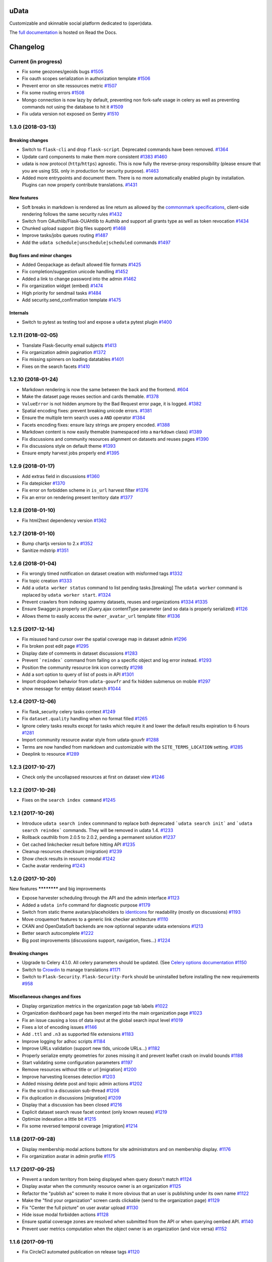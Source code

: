 uData
=====






.. image:: https://readthedocs.org/projects/udata/badge/?version=latest
    :target: https://udata.readthedocs.io/en/latest/
    :alt: Read the documentation

.. image:: https://badges.gitter.im/Join%20Chat.svg
    :target: https://gitter.im/opendatateam/udata
    :alt: Join the chat at https://gitter.im/opendatateam/udata


Customizable and skinnable social platform dedicated to (open)data.

The `full documentation <https://udata.readthedocs.io/en/latest/>`_ is hosted on Read the Docs.

.. _circleci-url: https://circleci.com/gh/opendatateam/udata
.. _circleci-badge: https://circleci.com/gh/opendatateam/udata.svg?style=shield
.. _requires-io-url: https://requires.io/github/opendatateam/udata/requirements/?branch=master
.. _requires-io-badge: https://requires.io/github/opendatateam/udata/requirements.svg?branch=master
.. _david-dm-url: https://david-dm.org/opendatateam/udata
.. _david-dm-badge: https://img.shields.io/david/opendatateam/udata/status.svg
.. _david-dm-dev-url: https://david-dm.org/opendatateam/udata?type=dev
.. _david-dm-dev-badge: https://david-dm.org/opendatateam/udata/dev-status.svg
.. _gitter-badge: https://badges.gitter.im/Join%20Chat.svg
.. _gitter-url: https://gitter.im/opendatateam/udata
.. _readthedocs-badge: https://readthedocs.org/projects/udata/badge/?version=latest
.. _readthedocs-url: https://udata.readthedocs.io/en/latest/
.. _crowdin-badge: https://d322cqt584bo4o.cloudfront.net/udata/localized.svg
.. _crowdin-url: https://crowdin.com/project/udata

Changelog
=========

Current (in progress)
---------------------

- Fix some geozones/geoids bugs `#1505 <https://github.com/opendatateam/udata/pull/1505>`__
- Fix oauth scopes serialization in authorization template `#1506 <https://github.com/opendatateam/udata/pull/1506>`__
- Prevent error on site ressources metric `#1507 <https://github.com/opendatateam/udata/pull/1507>`__
- Fix some routing errors `#1508 <https://github.com/opendatateam/udata/pull/1508>`__
- Mongo connection is now lazy by default, preventing non fork-safe usage in celery as well as preventing commands not using the database to hit it `#1509 <https://github.com/opendatateam/udata/pull/1509>`__
- Fix udata version not exposed on Sentry `#1510 <https://github.com/opendatateam/udata/pull/1510>`__

1.3.0 (2018-03-13)
------------------

Breaking changes
****************

- Switch to ``flask-cli`` and drop ``flask-script``. Deprecated commands have been removed. `#1364 <https://github.com/opendatateam/udata/pull/1364>`__
- Update card components to make them more consistent `#1383 <https://github.com/opendatateam/udata/pull/1383>`__ `#1460 <https://github.com/opendatateam/udata/pull/1460>`__
- udata is now protocol (``http``/``https``) agnostic. This is now fully the reverse-proxy responsibility (please ensure that you are using SSL only in production for security purpose). `#1463 <https://github.com/opendatateam/udata/pull/1463>`__
- Added more entrypoints and document them. There is no more automatically enabled plugin by installation. Plugins can now properly contribute translations. `#1431 <https://github.com/opendatateam/udata/pull/1431>`__

New features
************

- Soft breaks in markdown is rendered as line return as allowed by the `commonmark specifications <http://spec.commonmark.org/0.28/#soft-line-breaks>`__, client-side rendering follows the same security rules `#1432 <https://github.com/opendatateam/udata/pull/1432>`__
- Switch from OAuthlib/Flask-OUAhtlib to Authlib and support all grants type as well as token revocation `#1434 <https://github.com/opendatateam/udata/pull/1434>`__
- Chunked upload support (big files support) `#1468 <https://github.com/opendatateam/udata/pull/1468>`__
- Improve tasks/jobs queues routing `#1487 <https://github.com/opendatateam/udata/pull/1487>`__
- Add the ``udata schedule|unschedule|scheduled`` commands `#1497 <https://github.com/opendatateam/udata/pull/1497>`__

Bug fixes and minor changes
***************************

- Added Geopackage as default allowed file formats `#1425 <https://github.com/opendatateam/udata/pull/1425>`__
- Fix completion/suggestion unicode handling `#1452 <https://github.com/opendatateam/udata/pull/1452>`__
- Added a link to change password into the admin `#1462 <https://github.com/opendatateam/udata/pull/1462>`__
- Fix organization widget (embed) `#1474 <https://github.com/opendatateam/udata/pull/1474>`__
- High priority for sendmail tasks `#1484 <https://github.com/opendatateam/udata/pull/1484>`__
- Add security.send_confirmation template `#1475 <https://github.com/opendatateam/udata/pull/1475>`__

Internals
*********

- Switch to pytest as testing tool and expose a ``udata`` pytest plugin `#1400 <https://github.com/opendatateam/udata/pull/1400>`__


1.2.11 (2018-02-05)
-------------------

- Translate Flask-Security email subjects `#1413 <https://github.com/opendatateam/udata/pull/1413>`__
- Fix organization admin pagination `#1372 <https://github.com/opendatateam/udata/issues/1372>`__
- Fix missing spinners on loading datatables `#1401 <https://github.com/opendatateam/udata/pull/1401>`__
- Fixes on the search facets `#1410 <https://github.com/opendatateam/udata/pull/1410>`__

1.2.10 (2018-01-24)
-------------------

- Markdown rendering is now the same between the back and the frontend. `#604 <https://github.com/opendatateam/udata/issues/604>`__
- Make the dataset page reuses section and cards themable. `#1378 <https://github.com/opendatateam/udata/pull/1378>`__
- ``ValueError`` is not hidden anymore by the Bad Request error page, it is logged. `#1382 <https://github.com/opendatateam/udata/pull/1382>`__
- Spatial encoding fixes: prevent breaking unicode errors. `#1381 <https://github.com/opendatateam/udata/pull/1381>`__
- Ensure the multiple term search uses a ``AND`` operator `#1384 <https://github.com/opendatateam/udata/pull/1384>`__
- Facets encoding fixes: ensure lazy strings are propery encoded. `#1388 <https://github.com/opendatateam/udata/pull/1388>`__
- Markdown content is now easily themable (namespaced into a ``markdown`` class) `#1389 <https://github.com/opendatateam/udata/pull/1389>`__
- Fix discussions and community resources alignment on datasets and reuses pages `#1390 <https://github.com/opendatateam/udata/pull/1390>`__
- Fix discussions style on default theme `#1393 <https://github.com/opendatateam/udata/pull/1393>`__
- Ensure empty harvest jobs properly end `#1395 <https://github.com/opendatateam/udata/pull/1395>`__

1.2.9 (2018-01-17)
------------------

- Add extras field in discussions `#1360 <https://github.com/opendatateam/udata/pull/1360>`__
- Fix datepicker `#1370 <https://github.com/opendatateam/udata/pull/1370>`__
- Fix error on forbidden scheme in ``is_url`` harvest filter `#1376 <https://github.com/opendatateam/udata/pull/1376>`__
- Fix an error on rendering present territory date `#1377 <https://github.com/opendatateam/udata/pull/1377>`__

1.2.8 (2018-01-10)
------------------

- Fix html2text dependency version `#1362 <https://github.com/opendatateam/udata/pull/1362>`__

1.2.7 (2018-01-10)
------------------

- Bump chartjs version to 2.x `#1352 <https://github.com/opendatateam/udata/pull/1352>`__
- Sanitize mdstrip `#1351 <https://github.com/opendatateam/udata/pull/1351>`__

1.2.6 (2018-01-04)
------------------

- Fix wrongly timed notification on dataset creation with misformed tags `#1332 <https://github.com/opendatateam/udata/pull/1332>`__
- Fix topic creation `#1333 <https://github.com/opendatateam/udata/pull/1333>`__
- Add a ``udata worker status`` command to list pending tasks.[breaking] The ``udata worker`` command is replaced by ``udata worker start``. `#1324 <https://github.com/opendatateam/udata/pull/1324>`__
- Prevent crawlers from indexing spammy datasets, reuses and organizations `#1334 <https://github.com/opendatateam/udata/pull/1334>`__ `#1335 <https://github.com/opendatateam/udata/pull/1335>`__
- Ensure Swagger.js properly set jQuery.ajax contentType parameter (and so data is properly serialized) `#1126 <https://github.com/opendatateam/udata/issues/1126>`__
- Allows theme to easily access the ``owner_avatar_url`` template filter `#1336 <https://github.com/opendatateam/udata/pull/1336>`__

1.2.5 (2017-12-14)
------------------

- Fix misused hand cursor over the spatial coverage map in dataset admin `#1296 <https://github.com/opendatateam/udata/pull/1296>`__
- Fix broken post edit page `#1295 <https://github.com/opendatateam/udata/pull/1295>`__
- Display date of comments in dataset discussions `#1283 <https://github.com/opendatateam/udata/pull/1283>`__
- Prevent ```reindex``` command from failing on a specific object and log error instead. `#1293 <https://github.com/opendatateam/udata/pull/1293>`__
- Position the community resource link icon correctly `#1298 <https://github.com/opendatateam/udata/pull/1298>`__
- Add a sort option to query of list of posts in API `#1301 <https://github.com/opendatateam/udata/pull/1301>`__
- Import dropdown behavior from ``udata-gouvfr`` and fix hidden submenus on mobile `#1297 <https://github.com/opendatateam/udata/pull/1297>`__
- show message for emtpy dataset search `#1044 <https://github.com/opendatateam/udata/pull/1284>`__

1.2.4 (2017-12-06)
------------------

- Fix flask_security celery tasks context `#1249 <https://github.com/opendatateam/udata/pull/1249>`__
- Fix ``dataset.quality`` handling when no format filled `#1265 <https://github.com/opendatateam/udata/pull/1265>`__
- Ignore celery tasks results except for tasks which require it and lower the default results expiration to 6 hours `#1281 <https://github.com/opendatateam/udata/pull/1281>`__
- Import community resource avatar style from udata-gouvfr `#1288 <https://github.com/opendatateam/udata/pull/1288>`__
- Terms are now handled from markdown and customizable with the ``SITE_TERMS_LOCATION`` setting. `#1285 <https://github.com/opendatateam/udata/pull/1285>`__
- Deeplink to resource `#1289 <https://github.com/opendatateam/udata/pull/1289>`__

1.2.3 (2017-10-27)
------------------

- Check only the uncollapsed resources at first on dataset view `#1246 <https://github.com/opendatateam/udata/pull/1246>`__

1.2.2 (2017-10-26)
------------------

- Fixes on the ``search index command`` `#1245 <https://github.com/opendatateam/udata/pull/1245>`__

1.2.1 (2017-10-26)
------------------

- Introduce ``udata search index`` commmand to replace both deprecated ```udata search init``` and ```udata search reindex``` commands. They will be removed in udata 1.4. `#1233 <https://github.com/opendatateam/udata/pull/1233>`__
- Rollback oauthlib from 2.0.5 to 2.0.2, pending a permanent solution `#1237 <https://github.com/opendatateam/udata/pull/1237>`__
- Get cached linkchecker result before hitting API `#1235 <https://github.com/opendatateam/udata/pull/1235>`__
- Cleanup resources checksum (migration) `#1239 <https://github.com/opendatateam/udata/pull/1239>`__
- Show check results in resource modal `#1242 <https://github.com/opendatateam/udata/pull/1242>`__
- Cache avatar rendering `#1243 <https://github.com/opendatateam/udata/pull/1243>`__

1.2.0 (2017-10-20)
------------------

New features
************ and big improvements

- Expose harvester scheduling through the API and the admin interface `#1123 <https://github.com/opendatateam/udata/pull/1123>`__
- Added a ``udata info`` command for diagnostic purpose `#1179 <https://github.com/opendatateam/udata/pull/1179>`__
- Switch from static theme avatars/placeholders to `identicons <https://en.wikipedia.org/wiki/Identicon>`__ for readability (mostly on discussions) `#1193 <https://github.com/opendatateam/udata/pull/1193>`__
- Move croquemort features to a generic link checker architecture `#1110 <https://github.com/opendatateam/udata/pull/1110>`__
- CKAN and OpenDataSoft backends are now optionnal separate udata extensions `#1213 <https://github.com/opendatateam/udata/pull/1213>`__
- Better search autocomplete `#1222 <https://github.com/opendatateam/udata/pull/1222>`__
- Big post improvements (discussions support, navigation, fixes...) `#1224 <https://github.com/opendatateam/udata/pull/1224>`__

Breaking changes
****************

- Upgrade to Celery 4.1.0. All celery parameters should be updated. (See `Celery options documentation <https://udata.readthedocs.io/en/stable/adapting-settings/#celery-options>`__ `#1150 <https://github.com/opendatateam/udata/pull/1050>`__
- Switch to `Crowdin <https://crowdin.com>`__ to manage translations `#1171 <https://github.com/opendatateam/udata/pull/1171>`__
- Switch to ``Flask-Security``. ``Flask-Security-Fork`` should be uninstalled before installing the new requirements `#958 <https://github.com/opendatateam/udata/pull/958>`__

Miscellaneous changes and fixes
*******************************

- Display organization metrics in the organization page tab labels `#1022 <https://github.com/opendatateam/udata/pull/1022>`__
- Organization dashboard page has been merged into the main organization page `#1023 <https://github.com/opendatateam/udata/pull/1023>`__
- Fix an issue causing a loss of data input at the global search input level `#1019 <https://github.com/opendatateam/udata/pull/1019>`__
- Fixes a lot of encoding issues `#1146 <https://github.com/opendatateam/udata/pull/1146>`__
- Add ``.ttl`` and ``.n3`` as supported file extensions `#1183 <https://github.com/opendatateam/udata/pull/1183>`__
- Improve logging for adhoc scripts `#1184 <https://github.com/opendatateam/udata/pull/1184>`__
- Improve URLs validation (support new tlds, unicode URLs...) `#1182 <https://github.com/opendatateam/udata/pull/1182>`__
- Properly serialize empty geometries for zones missing it and prevent leaflet crash on invalid bounds `#1188 <https://github.com/opendatateam/udata/pull/1188>`__
- Start validating some configuration parameters `#1197 <https://github.com/opendatateam/udata/pull/1197>`__
- Remove resources without title or url [migration] `#1200 <https://github.com/opendatateam/udata/pull/1200>`__
- Improve harvesting licenses detection `#1203 <https://github.com/opendatateam/udata/pull/1203>`__
- Added missing delete post and topic admin actions `#1202 <https://github.com/opendatateam/udata/pull/1202>`__
- Fix the scroll to a discussion sub-thread `#1206 <https://github.com/opendatateam/udata/pull/1206>`__
- Fix duplication in discussions [migration] `#1209 <https://github.com/opendatateam/udata/pull/1209>`__
- Display that a discussion has been closed `#1216 <https://github.com/opendatateam/udata/pull/1216>`__
- Explicit dataset search reuse facet context (only known reuses) `#1219 <https://github.com/opendatateam/udata/pull/1219>`__
- Optimize indexation a little bit `#1215 <https://github.com/opendatateam/udata/pull/1215>`__
- Fix some reversed temporal coverage [migration] `#1214 <https://github.com/opendatateam/udata/pull/1214>`__


1.1.8 (2017-09-28)
------------------

- Display membership modal actions buttons for site administrators and on membership display. `#1176 <https://github.com/opendatateam/udata/pull/1176>`__
- Fix organization avatar in admin profile `#1175 <https://github.com/opendatateam/udata/issues/1175>`__

1.1.7 (2017-09-25)
------------------

- Prevent a random territory from being displayed when query doesn't match `#1124 <https://github.com/opendatateam/udata/pull/1124>`__
- Display avatar when the community resource owner is an organization `#1125 <https://github.com/opendatateam/udata/pull/1125>`__
- Refactor the "publish as" screen to make it more obvious that an user is publishing under its own name `#1122 <https://github.com/opendatateam/udata/pull/1122>`__
- Make the "find your organization" screen cards clickable (send to the organization page) `#1129 <https://github.com/opendatateam/udata/pull/1129>`__
- Fix "Center the full picture" on user avatar upload `#1130 <https://github.com/opendatateam/udata/issues/1130>`__
- Hide issue modal forbidden actions `#1128 <https://github.com/opendatateam/udata/pull/1128>`__
- Ensure spatial coverage zones are resolved when submitted from the API or when querying oembed API. `#1140 <https://github.com/opendatateam/udata/pull/1140>`__
- Prevent user metrics computation when the object owner is an organization (and vice versa) `#1152 <https://github.com/opendatateam/udata/pull/1152>`__

1.1.6 (2017-09-11)
------------------

- Fix CircleCI automated publication on release tags
  `#1120 <https://github.com/opendatateam/udata/pull/1120>`__

1.1.5 (2017-09-11)
------------------

- Fix the organization members grid in admin
  `#934 <https://github.com/opendatateam/udata/issues/934>`__
- Fix and tune harvest admin loading state and payload size
  `#1113 <https://github.com/opendatateam/udata/issues/1113>`__
- Automatically schedule validated harvesters and allow to (re)schedule them
  `#1114 <https://github.com/opendatateam/udata/pull/1114>`__
- Raise the minimum ``raven`` version to ensure sentry is filtering legit HTTP exceptions
  `#774 <https://github.com/opendatateam/udata/issues/774>`__
- Pin GeoJSON version to avoid breaking changes
  `#1118 <https://github.com/opendatateam/udata/pull/1118>`__
- Deduplicate organization members
  `#1111 <https://github.com/opendatateam/udata/issues/1111>`__

1.1.4 (2017-09-05)
------------------

- Fix packaging

1.1.3 (2017-09-05)
------------------

- Make the spatial search levels exclusion list configurable through ``SPATIAL_SEARCH_EXCLUDE_LEVELS``.
  `#1101 <https://github.com/opendatateam/udata/pull/1101>`__
- Fix facets labelizer with html handling
  `#1102 <https://github.com/opendatateam/udata/issues/1102>`__
- Ensure territories pages have image defined in metadatas
  `#1103 <https://github.com/opendatateam/udata/issues/1103>`__
- Strip tags in autocomplete results
  `#1104 <https://github.com/opendatateam/udata/pull/1104>`__
- Transmit link checker status to frontend
  `#1048 <https://github.com/opendatateam/udata/issues/1048>`__
- Remove plus signs from search query
  `#1048 <https://github.com/opendatateam/udata/issues/987>`__

1.1.2 (2017-09-04)
------------------

- Handle territory URLs generation without validity
  `#1068 <https://github.com/opendatateam/udata/issues/1068>`__
- Added a contact button to trigger discussions
  `#1076 <https://github.com/opendatateam/udata/pull/1076>`__
- Improve harvest error handling
  `#1078 <https://github.com/opendatateam/udata/pull/1078>`__
- Improve elasticsearch configurability
  `#1096 <https://github.com/opendatateam/udata/pull/1096>`__
- Lots of fixes admin files upload
  `1094 <https://github.com/opendatateam/udata/pull/1094>`__
- Prevent the "Bad request error" happening on search but only on some servers
  `#1097 <https://github.com/opendatateam/udata/pull/1097>`__
- Migrate spatial granularities to new identifiers
- Migrate remaining legacy spatial identifiers
  `#1080 <https://github.com/opendatateam/udata/pull/1080>`__
- Fix the discussion API documention
  `#1093 <https://github.com/opendatateam/udata/pull/1093>`__

1.1.1 (2017-07-31)
------------------

- Fix an issue preventing reuse edition:
  `#1027 <https://github.com/opendatateam/udata/issues/1027>`__
- Fix an issue preventing user display and edit in admin:
  `#1030 <https://github.com/opendatateam/udata/issues/1030>`__
- Fix an error when a membership request is accepted:
  `#1028 <https://github.com/opendatateam/udata/issues/1028>`__
- Fix issue modal on a reuse:
  `#1026 <https://github.com/opendatateam/udata/issues/1026>`__
- Fix sort by date on admin users list:
  `#1029 <https://github.com/opendatateam/udata/issues/1029>`__
- Improve the ``purge`` command
  `#1039 <https://github.com/opendatateam/udata/pull/1039>`__
- Ensure search does not fail when a deleted object has not been
  unindexed yet
  `#1063 <https://github.com/opendatateam/udata/issues/1063>`__
- Start using Celery queues to handle task priorities
  `#1067 <https://github.com/opendatateam/udata/pull/1067>`__
- Updated translations

1.1.0 (2017-07-05)
------------------

New features
************ and improvements

- Added a `DCAT <https://www.w3.org/TR/vocab-dcat/>`__ harvester
  and expose metadata as RDF/DCAT.
  `#966 <https://github.com/opendatateam/udata/pull/966>`__
  See the dedicated documentions:

  - `RDF <https://udata.readthedocs.io/en/stable/rdf/>`__
  - `Harvesting <https://udata.readthedocs.io/en/stable/harvesting/>`__

- Images are now optimized and you can force rerendering using the ``udata images render`` command.
- Allowed files extensions are now configurable via the ``ALLOWED_RESOURCES_EXTENSIONS`` setting
  and both admin and API will have the same behavior
  `#833 <https://github.com/opendatateam/udata/pull/833>`__.
- Improve and fix notifications:
  `#928 <https://github.com/opendatateam/udata/issues/928>`__

  - Changed notification style to toast
  - Fix notifications that weren't displayed on form submission
- Add a toggle indicator on dataset quality blocks that are collapsible
  `#915 <https://github.com/opendatateam/udata/issues/915>`__
- Integrating latest versions of GeoZones and GeoLogos for territories.
  Especially using history of towns, counties and regions from GeoHisto.
  `#499 <https://github.com/opendatateam/udata/issues/499>`__

Breaking Changes
****************

- Themes are now entrypoint-based `#829 <https://github.com/opendatateam/udata/pull/829>`__.
  There is also a new `theming documention <https://udata.readthedocs.io/en/stable/creating-theme/>`__.
- Images placeholders are now entirely provided by themes
  `#707 <https://github.com/opendatateam/udata/issues/707>`__
  `#1006 <https://github.com/opendatateam/udata/issues/1006>`__
- Harvester declaration is now entrypoint-based
  `#1004 <https://github.com/opendatateam/udata/pull/1004>`__

Fixes
*****

- Ensure URLs are stripped `#823 <https://github.com/opendatateam/udata/pull/823>`__
- Lot of fixes and improvements on Harvest admin UI
  `#817 <https://github.com/opendatateam/udata/pull/817>`__:

  - harvester edition fixed (and missing API added)
  - harvester deletion fixed
  - harvester listing is now paginated
  - more detailed harvesters widgets
  - ensure harvest source are owned by a user or an organization, not both [migration]

- Pure Vue.js search facets
  `#880 <https://github.com/opendatateam/udata/pull/880>`__.
  Improve and fix the datepicker:

  - Proper sizing and positionning in dropdowns
  - Fix initial value not being displayed
  - Make it usable on keyboard
  - Allows to define ``min`` and ``max`` values to disable some dates
  - Keyboard input is reflected into the calendar
    `#615 <https://github.com/opendatateam/udata/issues/615>`__
- Disable ``next`` button when no file has been uploaded
  `#930 <https://github.com/opendatateam/udata/issues/930>`__
- Fix badges notification mails
  `#894 <https://github.com/opendatateam/udata/issues/894>`__
- Fix the ```udata search reindex``` command
  `#1009 <https://github.com/opendatateam/udata/issues/1009>`__
- Reindex datasets when their parent organization is purged
  `#1008 <https://github.com/opendatateam/udata/issues/1008>`__

Miscellaneous / Internal
************************

- Upgrade to Flask-Mongoengine 0.9.3, Flask-WTF 0.14.2, mongoengine 0.13.0.
  `#812 <https://github.com/opendatateam/udata/pull/812>`__
  `#871 <https://github.com/opendatateam/udata/pull/871>`__
  `#903 <https://github.com/opendatateam/udata/pull/903>`__
- Upgrade to Flask-Login 0.4.0 and switch from Flask-Security to the latest
  `Flask-Security-Fork <https://pypi.python.org/pypi/Flask-Security-Fork>`__
  `#813 <https://github.com/opendatateam/udata/pull/813>`__
- Migrated remaining widgets to Vue.js `#828 <https://github.com/opendatateam/udata/pull/828>`__:

  - bug fixes on migrated widgets (Issues button/modal, integrate popover, coverage map)
  - more coherent JS environment for developpers
  - lighter assets
  - drop Handlebars dependency

- bleach and html5lib have been updated leading to more secure html/markdown cleanup
  and `better performances <http://bluesock.org/~willkg/blog/dev/bleach_2_0.html>`__
  `#838 <https://github.com/opendatateam/udata/pull/838>`__
- Drop ``jquery-slimscroll`` and fix admin menu scrolling
  `#851 <https://github.com/opendatateam/udata/pull/851>`__
- drop jquery.dotdotdot for a lighter css-only solution (less memory consumption)
  `#853 <https://github.com/opendatateam/udata/pull/853>`__
- Lighter style `#869 <https://github.com/opendatateam/udata/pull/869>`__:

  - Drop glyphicons and use only Font-Awesome (more coherence, less fonts)
  - lighter bootstrap style by importing only what's needed
  - make use of bootstrap and admin-lte variables (easier for theming)
  - proper separation between front and admin style
- Drop ``ExtractTextPlugin`` on Vue components style:

  - faster (re)compilation time
  - resolves most compilation and missing style issues
    `#555 <https://github.com/opendatateam/udata/issues/555>`__
    `#710 <https://github.com/opendatateam/udata/issues/710>`__
  - allows use of hot components reloading.
- Pure Vue.js modals. Fix the default membership role. Added contribute modal.
  `#873 <https://github.com/opendatateam/udata/pull/873>`__
- Easier Vue.js development/debugging:

  - Drop ``Vue.config.replace = false``: compatible with Vue.js 1/2 and no more style guessing
    `#760 <https://github.com/opendatateam/udata/pull/760>`__
  - ``name`` on all components: no more ``Anonymous Component`` in Vue debugger
  - No more ``Fragments``
  - More ES6 everywhere
- Make metrics deactivable for tests
  `#905 <https://github.com/opendatateam/udata/pull/905>`__

1.0.11 (2017-05-25)
-------------------

- Fix presubmit form errors handling
  `#909 <https://github.com/opendatateam/udata/pull/909>`__
- Fix producer sidebar image sizing
  `#913 <https://github.com/opendatateam/udata/issues/913>`__
- Fix js ``Model.save()`` not updating in some cases
  `#910 <https://github.com/opendatateam/udata/pull/910>`__

1.0.10 (2017-05-11)
-------------------

- Fix bad stored (community) resources URLs [migration]
  `#882 <https://github.com/opendatateam/udata/issues/882>`__
- Proper producer logo display on dataset pages
- Fix CKAN harvester empty notes and ``metadata`` file type handling
- Remove (temporary) badges metrics
  `#885 <https://github.com/opendatateam/udata/issues/885>`__
- Test and fix topic search
  `#892 <https://github.com/opendatateam/udata/pull/892>`__

1.0.9 (2017-04-23)
------------------

- Fix broken post view
  `#877 <https://github.com/opendatateam/udata/pull/877>`__
- Fix new issue submission
  `#874 <https://github.com/opendatateam/udata/issues/874>`__
- Display full images/logo/avatars URL in references too
  `#824 <https://github.com/opendatateam/udata/issues/824>`__

1.0.8 (2017-04-14)
------------------

- Allow more headers in cors preflight headers
  `#857 <https://github.com/opendatateam/udata/pull/857>`__
  `#860 <https://github.com/opendatateam/udata/pull/860>`__
- Fix editorialization admin
  `#863 <https://github.com/opendatateam/udata/pull/863>`__
- Fix missing completer images and ensure completion API is usable on a different domain
  `#864 <https://github.com/opendatateam/udata/pull/864>`__

1.0.7 (2017-04-07)
------------------

- Fix display for zone completer existing values
  `#845 <https://github.com/opendatateam/udata/issues/845>`__
- Proper badge display on dataset and organization page
  `#849 <https://github.com/opendatateam/udata/issues/849>`__
- Remove useless ``discussions`` from views contexts.
  `#850 <https://github.com/opendatateam/udata/pull/850>`__
- Fix the inline resource edit button not redirecting to admin
  `#852 <https://github.com/opendatateam/udata/pull/852>`__
- Fix broken checksum component
  `#846 <https://github.com/opendatateam/udata/issues/846>`__

1.0.6 (2017-04-01)
------------------

- Default values are properly displayed on dataset form
  `#745 <https://github.com/opendatateam/udata/issues/745>`__
- Prevent a redirect on discussion fetch
  `#795 <https://github.com/opendatateam/udata/issues/795>`__
- API exposes both original and biggest thumbnail for organization logo, reuse image and user avatar
  `#824 <https://github.com/opendatateam/udata/issues/824>`__
- Restore the broken URL check feature
  `#840 <https://github.com/opendatateam/udata/issues/840>`__
- Temporarily ignore INSPIRE in ODS harvester
  `#837 <https://github.com/opendatateam/udata/pull/837>`__
- Allow ``X-API-KEY`` and ``X-Fields`` in cors preflight headers
  `#841 <https://github.com/opendatateam/udata/pull/841>`__

1.0.5 (2017-03-27)
------------------

- Fixes error display in forms `#830 <https://github.com/opendatateam/udata/pull/830>`__
- Fixes date range picker dates validation `#830 <https://github.com/opendatateam/udata/pull/830>`__
- Fix badges entries not showing in admin `#825 <https://github.com/opendatateam/udata/pull/825>`__

1.0.4 (2017-03-01)
------------------

- Fix badges trying to use API too early
  `#799 <https://github.com/opendatateam/udata/pull/799>`__
- Some minor tuning on generic references
  `#801 <https://github.com/opendatateam/udata/pull/801>`__
- Cleanup factories
  `#808 <https://github.com/opendatateam/udata/pull/808>`__
- Fix user default metrics not being set [migration]
  `#809 <https://github.com/opendatateam/udata/pull/809>`__
- Fix metric update after transfer
  `#810 <https://github.com/opendatateam/udata/pull/810>`__
- Improve spatial completion ponderation (spatial zones reindexation required)
  `#811 <https://github.com/opendatateam/udata/pull/811>`__

1.0.3 (2017-02-21)
------------------

- Fix JavaScript locales handling `#786 <https://github.com/opendatateam/udata/pull/786>`__
- Optimize images sizes for territory placeholders `#788 <https://github.com/opendatateam/udata/issues/788>`__
- Restore placeholders in search suggestions, fix `#790 <https://github.com/opendatateam/udata/issues/790>`__
- Fix share popover in production build `#793 <https://github.com/opendatateam/udata/pull/793>`__

1.0.2 (2017-02-20)
------------------

- Fix assets packaging for production `#763 <https://github.com/opendatateam/udata/pull/763>`__ `#765 <https://github.com/opendatateam/udata/pull/765>`__
- Transform ``udata_version`` jinja global into a reusable (by themes) ``package_version`` `#768 <https://github.com/opendatateam/udata/pull/768>`__
- Ensure topics datasets and reuses can display event with a topic parameter `#769 <https://github.com/opendatateam/udata/pull/769>`__
- Raise a ``400 Bad Request`` when a bad ``class`` attribute is provided to the API
  (for entry point not using forms). `#772 <https://github.com/opendatateam/udata/issues/772>`__
- Fix datasets with spatial coverage not being indexed `#778 <https://github.com/opendatateam/udata/issues/778>`__
- Ensure theme assets cache is versionned (and flushed when necessary)
  `#781 <https://github.com/opendatateam/udata/pull/781>`__
- Raise maximum tag length to 96 in order to at least support
  `official INSPIRE tags <http://inspire.ec.europa.eu/theme>`__
  `#782 <https://github.com/opendatateam/udata/pull/782>`__
- Properly raise 400 error on transfer API in case of bad subject or recipient
  `#784 <https://github.com/opendatateam/udata/pull/784>`__
- Fix broken OEmbed rendering `#783 <https://github.com/opendatateam/udata/issues/783>`__
- Improve crawlers behavior by adding some ``meta[name=robots]`` on pages requiring it
  `#777 <https://github.com/opendatateam/udata/pull/777>`__

1.0.1 (2017-02-16)
------------------

- Pin PyMongo version (only compatible with PyMongo 3+)

1.0.0 (2017-02-16)
------------------

Breaking Changes
****************

* 2016-05-11: Upgrade of ElasticSearch from 1.7 to 2.3 `#449 <https://github.com/opendatateam/udata/pull/449>`__

You have to re-initialize the index from scratch, not just use the ```reindex``` command given that ElasticSearch 2+ doesn't provide a way to `delete mappings <https://www.elastic.co/guide/en/elasticsearch/reference/current/indices-delete-mapping.html>`__ anymore. The command is ```udata search init``` and may take some time given the amount of data you are dealing with.

* 2017-01-18: User search and listing has been removed (privacy concern)

New & Improved
**************

* 2017-01-06: Add some dataset ponderation factor: temporal coverage, spatial coverage,
  certified provenance and more weight for featured ones. Need reindexation to be taken into account.

* 2016-12-20: Use all the `Dublin Core Frequencies <http://dublincore.org/groups/collections/frequency/>`__
  plus some extra frequencies.

* 2016-12-01: Add the possibility for a user to delete its account in the admin interface

In some configurations, this feature should be deactivated, typically when
there is an SSO in front of udata which may cause some inconsistencies. In
that case, the configuration parameter DELETE_ME should be set to False (True
by default).

* 2016-05-12: Add fields masks to reduce API payloads `#451 <https://github.com/opendatateam/udata/pull/451>`__

The addition of `fields masks <http://flask-restplus.readthedocs.io/en/stable/mask.html>`__ in Flask-RESTPlus allows us to reduce the retrieved payload within the admin — especially for datasets — and results in a performances boost.

Fixes
*****

* 2016-11-29: Mark active users as confirmed `#619 <https://github.com/opendatateam/udata/pull/618>`__
* 2016-11-28: Merge duplicate users `#617 <https://github.com/opendatateam/udata/pull/617>`__
  (A reindexation is necessary after this migration)

Deprecation
***********

Theses are deprecated and support will be removed in some feature release.
See `Deprecation Policy <https://udata.readthedocs.io/en/stable/versionning/#deprecation-policy>`__.

* Theses frequencies are deprecated for their Dublin Core counter part:
    * ``fortnighly`` ⇨ ``biweekly``
    * ``biannual`` ⇨ ``semiannual``
    * ``realtime`` ⇨ ``continuous``


0.9.0 (2017-01-10)
------------------

- First published version



